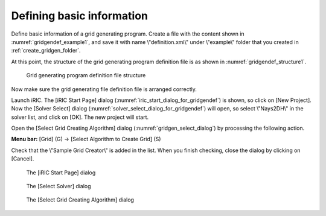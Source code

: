 .. _gridgendef_create_basic_info:

Defining basic information
---------------------------

Define basic information of a grid generating program. Create a file
with the content shown in :numref:`gridgendef_example1`, and save it
with name \\"definition.xml\\" under \\"example\\" folder that you created in
:ref:`create_gridgen_folder`.

.. code-block:: xml
   :caption: Example grid generating program definition file that contains basic information
   :name: gridgendef_example1
   :linenos:

   <?xml version="1.0" encoding="UTF-8"?>
   <GridGeneratorDefinition
     name="samplecreator"
     caption="Sample Grid Creator"
     version="1.0"
     copyright="Example Company"
     executable="generator.exe"
     gridtype="structured2d"
   >
     <GridGeneratingCondition>
     </GridGeneratingCondition>
   </GridGeneratorDefinition>

At this point, the structure of the grid generating program definition
file is as shown in :numref:`gridgendef_structure1`.

.. _gridgendef_structure1:

.. figure:: images/gridgendef_structure1.png

   Grid generating program definition file structure

Now make sure the grid generating file definition file is arranged
correctly.

Launch iRIC. The [iRIC Start Page] dialog (:numref:`iric_start_dialog_for_gridgendef`)
is shown, so click on [New Project]. Now the [Solver Select] dialog
(:numref:`solver_select_dialog_for_gridgendef`) will
open, so select \\"Nays2DH\\" in the solver list, and click on [OK]. The new
project will start.

Open the [Select Grid Creating Algorithm] dialog
(:numref:`gridgen_select_dialog`) by processing the following action.

**Menu bar:** [Grid] (G) -> [Select Algorithm to Create Grid] (S)

Check that the \\"Sample Grid Creator\\" is added in the list. When you
finish checking, close the dialog by clicking on [Cancel].

.. _iric_start_dialog_for_gridgendef:

.. figure:: images/iric_start_dialog.png

   The [iRIC Start Page] dialog

.. _solver_select_dialog_for_gridgendef:

.. figure:: images/solver_select_dialog.png

   The [Select Solver] dialog

.. _gridgen_select_dialog:

.. figure:: images/gridgen_select_dialog.png

   The [Select Grid Creating Algorithm] dialog

